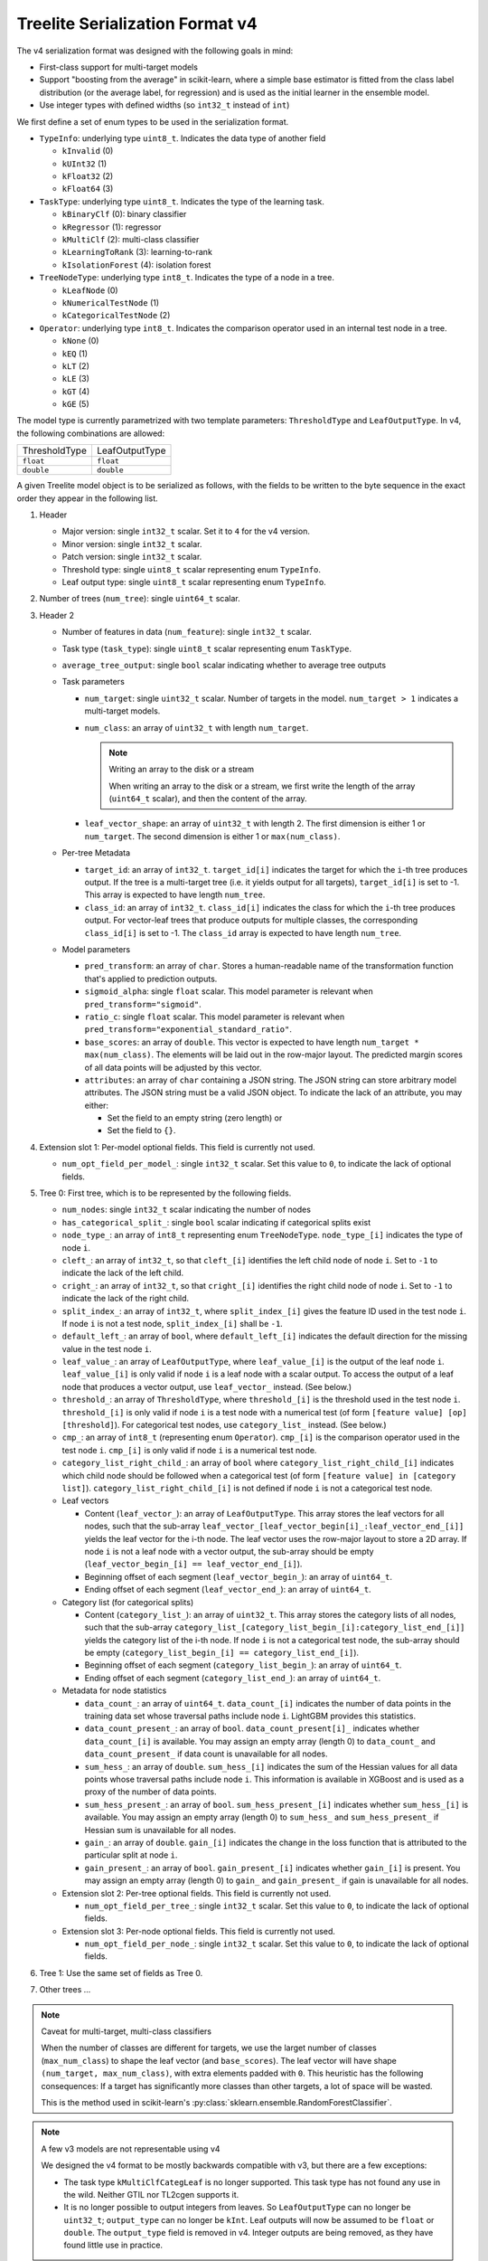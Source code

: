 ================================
Treelite Serialization Format v4
================================

The v4 serialization format was designed with the following goals in mind:

* First-class support for multi-target models
* Support "boosting from the average" in scikit-learn, where a simple base estimator is fitted from the class label distribution (or the average label, for regression) and is used as the initial learner in the ensemble model.
* Use integer types with defined widths (so ``int32_t`` instead of ``int``)

We first define a set of enum types to be used in the serialization format.

* ``TypeInfo``: underlying type ``uint8_t``. Indicates the data type of another field

  - ``kInvalid`` (0)
  - ``kUInt32``  (1)
  - ``kFloat32`` (2)
  - ``kFloat64`` (3)

* ``TaskType``: underlying type ``uint8_t``. Indicates the type of the learning task.

  - ``kBinaryClf`` (0): binary classifier
  - ``kRegressor`` (1): regressor
  - ``kMultiClf`` (2): multi-class classifier
  - ``kLearningToRank`` (3): learning-to-rank
  - ``kIsolationForest`` (4): isolation forest

* ``TreeNodeType``: underlying type ``int8_t``. Indicates the type of a node in a tree.

  - ``kLeafNode`` (0)
  - ``kNumericalTestNode`` (1)
  - ``kCategoricalTestNode`` (2)

* ``Operator``: underlying type ``int8_t``. Indicates the comparison operator used in an internal test node in a tree.

  - ``kNone`` (0)
  - ``kEQ`` (1)
  - ``kLT`` (2)
  - ``kLE`` (3)
  - ``kGT`` (4)
  - ``kGE`` (5)

The model type is currently parametrized with two template parameters: ``ThresholdType`` and ``LeafOutputType``.
In v4, the following combinations are allowed:

+---------------+----------------+
| ThresholdType | LeafOutputType |
+---------------+----------------+
| ``float``     | ``float``      |
+---------------+----------------+
| ``double``    | ``double``     |
+---------------+----------------+

A given Treelite model object is to be serialized as follows, with the fields to be
written to the byte sequence in the exact order they appear in the following list.

#. Header

   * Major version: single ``int32_t`` scalar. Set it to ``4`` for the v4 version.
   * Minor version: single ``int32_t`` scalar.
   * Patch version: single ``int32_t`` scalar.
   * Threshold type: single ``uint8_t`` scalar representing enum ``TypeInfo``.
   * Leaf output type: single ``uint8_t`` scalar representing enum ``TypeInfo``.

#. Number of trees (``num_tree``): single ``uint64_t`` scalar.
#. Header 2

   * Number of features in data (``num_feature``): single ``int32_t`` scalar.
   * Task type (``task_type``): single ``uint8_t`` scalar representing enum ``TaskType``.
   * ``average_tree_output``: single ``bool`` scalar indicating whether to average tree outputs
   * Task parameters

     - ``num_target``: single ``uint32_t`` scalar. Number of targets in the model. ``num_target > 1`` indicates a multi-target models.
     - ``num_class``: an array of ``uint32_t`` with length ``num_target``.

       .. note:: Writing an array to the disk or a stream

          When writing an array to the disk or a stream, we first write the length of the array (``uint64_t`` scalar),
          and then the content of the array.
     - ``leaf_vector_shape``: an array of ``uint32_t`` with length 2. The first dimension is either 1 or ``num_target``. The second dimension is either 1 or ``max(num_class)``.

   * Per-tree Metadata

     - ``target_id``: an array of ``int32_t``. ``target_id[i]`` indicates the target for which the ``i``-th tree produces output.  If the tree is a multi-target tree (i.e. it yields output for all targets), ``target_id[i]`` is set to -1.
       This array is expected to have length ``num_tree``.
     - ``class_id``: an array of ``int32_t``. ``class_id[i]`` indicates the class for which the ``i``-th tree produces output. For vector-leaf trees that produce outputs for multiple classes,
       the corresponding ``class_id[i]`` is set to -1. The ``class_id`` array is expected to have length ``num_tree``.

   * Model parameters

     - ``pred_transform``: an array of ``char``. Stores a human-readable name of the transformation function that's applied to prediction outputs.
     - ``sigmoid_alpha``: single ``float`` scalar. This model parameter is relevant when ``pred_transform="sigmoid"``.
     - ``ratio_c``: single ``float`` scalar. This model parameter is relevant when ``pred_transform="exponential_standard_ratio"``.
     - ``base_scores``: an array of ``double``. This vector is expected to have length ``num_target * max(num_class)``. The elements will be laid out in the row-major layout.
       The predicted margin scores of all data points will be adjusted by this vector.
     - ``attributes``: an array of ``char`` containing a JSON string. The JSON string can store arbitrary model attributes. The JSON string
       must be a valid JSON object. To indicate the lack of an attribute, you may either:

       * Set the field to an empty string (zero length) or
       * Set the field to ``{}``.

#. Extension slot 1: Per-model optional fields. This field is currently not used.

   * ``num_opt_field_per_model_``: single ``int32_t`` scalar. Set this value to ``0``, to indicate the lack of optional fields.

#. Tree 0: First tree, which is to be represented by the following fields.

   * ``num_nodes``: single ``int32_t`` scalar indicating the number of nodes
   * ``has_categorical_split_``: single ``bool`` scalar indicating if categorical splits exist
   * ``node_type_``: an array of ``int8_t`` representing enum ``TreeNodeType``. ``node_type_[i]`` indicates the type of node ``i``.
   * ``cleft_``: an array of ``int32_t``, so that ``cleft_[i]`` identifies the left child node of node ``i``.
     Set to ``-1`` to indicate the lack of the left child.
   * ``cright_``: an array of ``int32_t``, so that ``cright_[i]`` identifies the right child node of node ``i``.
     Set to ``-1`` to indicate the lack of the right child.
   * ``split_index_``: an array of ``int32_t``, where ``split_index_[i]`` gives the feature ID used in the test node ``i``.
     If node ``i`` is not a test node, ``split_index_[i]`` shall be ``-1``.
   * ``default_left_``: an array of ``bool``, where ``default_left_[i]`` indicates the default direction for the missing value
     in the test node ``i``.
   * ``leaf_value_``: an array of ``LeafOutputType``, where ``leaf_value_[i]`` is the output of the leaf node ``i``.
     ``leaf_value_[i]`` is only valid if node ``i`` is a leaf node with a scalar output. To access the output of a leaf node that
     produces a vector output, use ``leaf_vector_`` instead. (See below.)
   * ``threshold_``: an array of ``ThresholdType``, where ``threshold_[i]`` is the threshold used in the test node ``i``.
     ``threshold_[i]`` is only valid if node ``i`` is a test node with a numerical test (of form ``[feature value] [op] [threshold]``).
     For categorical test nodes, use ``category_list_`` instead. (See below.)
   * ``cmp_``: an array of ``int8_t`` (representing enum ``Operator``). ``cmp_[i]`` is the comparison operator used in the test node ``i``.
     ``cmp_[i]`` is only valid if node ``i`` is a numerical test node.
   * ``category_list_right_child_``: an array of ``bool`` where ``category_list_right_child_[i]`` indicates which child node should be
     followed when a categorical test (of form ``[feature value] in [category list]``). ``category_list_right_child_[i]`` is not defined
     if node ``i`` is not a categorical test node.

   * Leaf vectors

     - Content (``leaf_vector_``): an array of ``LeafOutputType``. This array stores the leaf vectors for all nodes, such that
       the sub-array ``leaf_vector_[leaf_vector_begin[i]_:leaf_vector_end_[i]]`` yields the leaf vector for the i-th node.
       The leaf vector uses the row-major layout to store a 2D array.
       If node ``i`` is not a leaf node with a vector output, the sub-array should be empty
       (``leaf_vector_begin_[i] == leaf_vector_end_[i]``).
     - Beginning offset of each segment (``leaf_vector_begin_``): an array of ``uint64_t``.
     - Ending offset of each segment (``leaf_vector_end_``): an array of ``uint64_t``.

   * Category list (for categorical splits)

     - Content (``category_list_``): an array of ``uint32_t``. This array stores the category lists of all nodes, such that
       the sub-array ``category_list_[category_list_begin_[i]:category_list_end_[i]]`` yields the category list of the i-th node.
       If node ``i`` is not a categorical test node, the sub-array should be empty (``category_list_begin_[i] == category_list_end_[i]``).
     - Beginning offset of each segment (``category_list_begin_``): an array of ``uint64_t``.
     - Ending offset of each segment (``category_list_end_``): an array of ``uint64_t``.

   * Metadata for node statistics

     - ``data_count_``: an array of ``uint64_t``. ``data_count_[i]`` indicates the number of data points in the training data set whose traversal paths include node ``i``. LightGBM provides this statistics.
     - ``data_count_present_``: an array of ``bool``. ``data_count_present[i]_`` indicates whether ``data_count_[i]`` is available.
       You may assign an empty array (length 0) to ``data_count_`` and ``data_count_present_`` if data count is unavailable for all nodes.
     - ``sum_hess_``: an array of ``double``. ``sum_hess_[i]`` indicates the sum of the Hessian values for all data points whose traversal paths include node ``i``. This information is available in XGBoost and is used as a proxy of the number of data points.
     - ``sum_hess_present_``: an array of ``bool``.  ``sum_hess_present_[i]`` indicates whether ``sum_hess_[i]`` is available.
       You may assign an empty array (length 0) to ``sum_hess_`` and ``sum_hess_present_`` if Hessian sum is unavailable for all nodes.
     - ``gain_``: an array of ``double``.  ``gain_[i]`` indicates the change in the loss function that is attributed to the particular split at node ``i``.
     - ``gain_present_``: an array of ``bool``. ``gain_present_[i]`` indicates whether ``gain_[i]`` is present.
       You may assign an empty array (length 0) to ``gain_`` and ``gain_present_`` if gain is unavailable for all nodes.

   * Extension slot 2: Per-tree optional fields. This field is currently not used.

     - ``num_opt_field_per_tree_``: single ``int32_t`` scalar. Set this value to ``0``, to indicate the lack of optional fields.

   * Extension slot 3: Per-node optional fields. This field is currently not used.

     - ``num_opt_field_per_node_``: single ``int32_t`` scalar. Set this value to ``0``, to indicate the lack of optional fields.

#. Tree 1: Use the same set of fields as Tree 0.
#. Other trees ...

.. note:: Caveat for multi-target, multi-class classifiers

   When the number of classes are different for targets, we use the larget number of
   classes (``max_num_class``) to shape the leaf vector (and ``base_scores``). The leaf vector
   will have shape ``(num_target, max_num_class)``, with extra elements padded with ``0``. This heuristic has the following
   consequences: If a target has significantly more classes than other targets, a lot
   of space will be wasted.

   This is the method used in scikit-learn's :py:class:`sklearn.ensemble.RandomForestClassifier`.

.. note:: A few v3 models are not representable using v4

   We designed the v4 format to be mostly backwards compatible with v3, but there are
   a few exceptions:

   * The task type ``kMultiClfCategLeaf`` is no longer supported. This task type has not
     found any use in the wild. Neither GTIL nor TL2cgen supports it.
   * It is no longer possible to output integers from leaves. So ``LeafOutputType`` can
     no longer be ``uint32_t``; ``output_type`` can no longer be ``kInt``. Leaf outputs
     will now be assumed to be ``float`` or ``double``. The ``output_type`` field is
     removed in v4. Integer outputs are being removed, as they have found little use
     in practice.

.. note:: Always use the little-endian order when reading and writing bytes

  Always use the little-endian byte order when reading and writing scalars and arrays.
